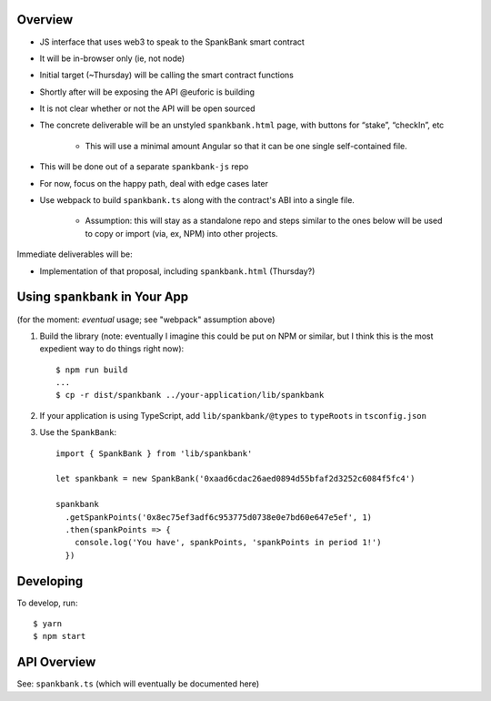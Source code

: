 Overview
========

- JS interface that uses web3 to speak to the SpankBank smart contract
- It will be in-browser only (ie, not node)
- Initial target (~Thursday) will be calling the smart contract functions
- Shortly after will be exposing the API @euforic is building
- It is not clear whether or not the API will be open sourced
- The concrete deliverable will be an unstyled ``spankbank.html`` page, with
  buttons for “stake”, “checkIn”, etc
    - This will use a minimal amount Angular so that it can be one single
      self-contained file.
- This will be done out of a separate ``spankbank-js`` repo
- For now, focus on the happy path, deal with edge cases later
- Use webpack to build ``spankbank.ts`` along with the contract's ABI into
  a single file.
    - Assumption: this will stay as a standalone repo and steps similar to the
      ones below will be used to copy or import (via, ex, NPM) into other
      projects.

Immediate deliverables will be:

- Implementation of that proposal, including ``spankbank.html`` (Thursday?)

Using ``spankbank`` in Your App
===============================

(for the moment: *eventual* usage; see "webpack" assumption above)

1. Build the library (note: eventually I imagine this could be put on NPM or
   similar, but I think this is the most expedient way to do things right
   now)::

    $ npm run build
    ...
    $ cp -r dist/spankbank ../your-application/lib/spankbank

2. If your application is using TypeScript, add ``lib/spankbank/@types`` to
   ``typeRoots`` in ``tsconfig.json``

3. Use the ``SpankBank``::

    import { SpankBank } from 'lib/spankbank'

    let spankbank = new SpankBank('0xaad6cdac26aed0894d55bfaf2d3252c6084f5fc4')

    spankbank
      .getSpankPoints('0x8ec75ef3adf6c953775d0738e0e7bd60e647e5ef', 1)
      .then(spankPoints => {
        console.log('You have', spankPoints, 'spankPoints in period 1!')
      })

Developing
==========

To develop, run::

    $ yarn
    $ npm start

API Overview
============

See: ``spankbank.ts`` (which will eventually be documented here)
